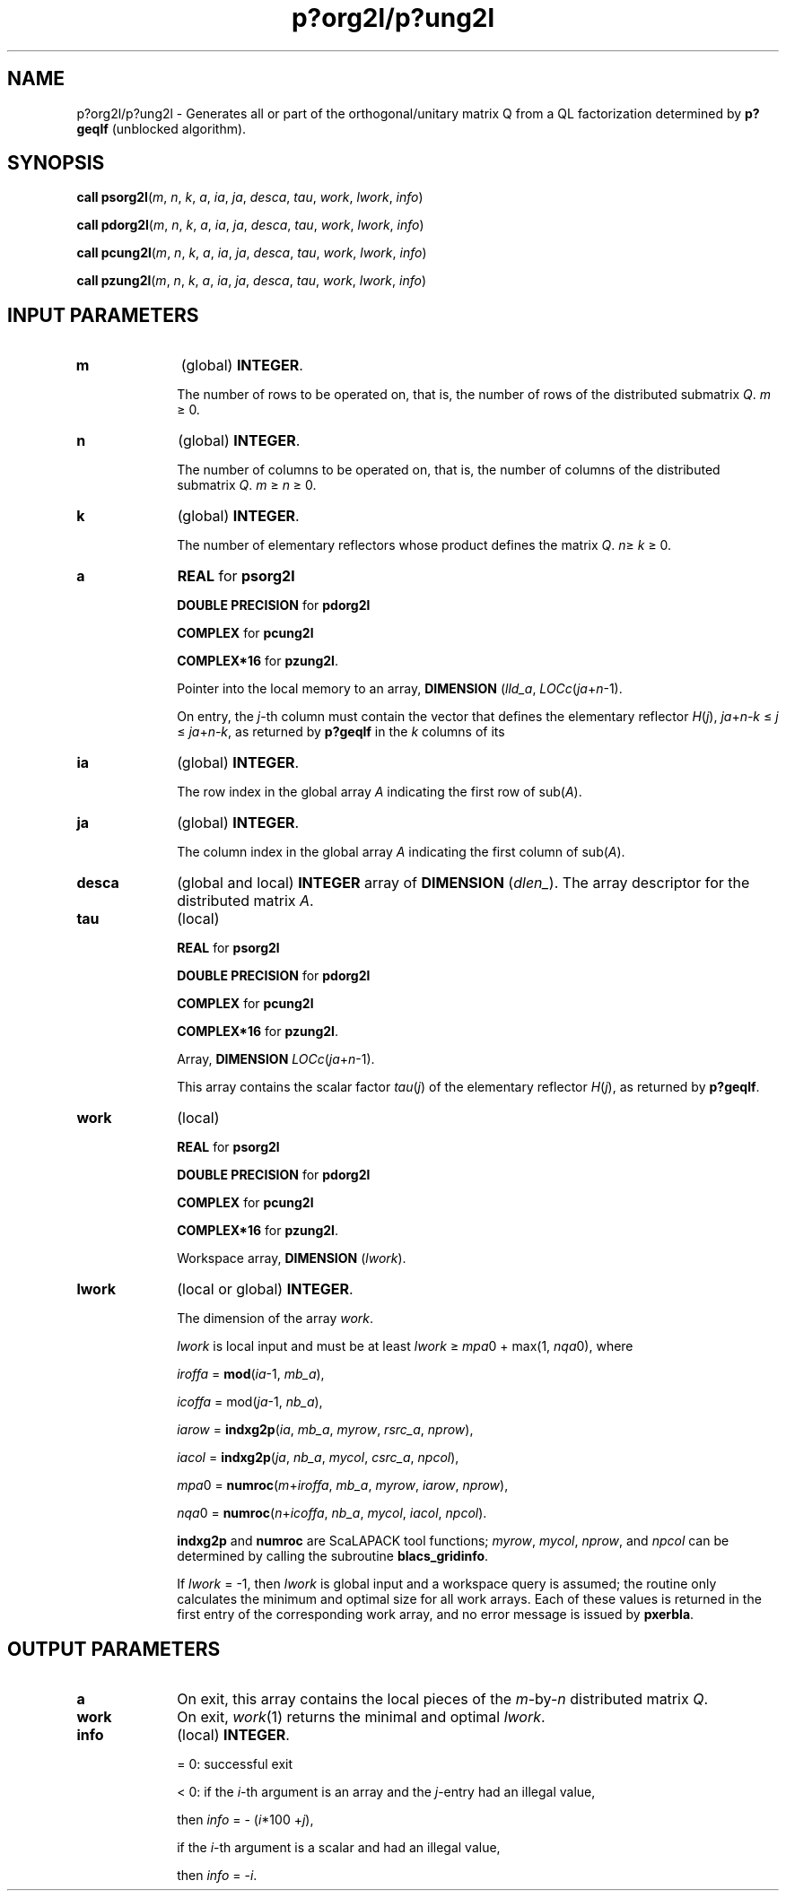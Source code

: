 .\" Copyright (c) 2002 \- 2008 Intel Corporation
.\" All rights reserved.
.\"
.TH p?org2l/p?ung2l 3 "Intel Corporation" "Copyright(C) 2002 \- 2008" "Intel(R) Math Kernel Library"
.SH NAME
p?org2l/p?ung2l \- Generates all or part of the orthogonal/unitary matrix Q from a QL factorization determined by \fBp?geqlf\fR (unblocked algorithm).
.SH SYNOPSIS
.PP
\fBcall psorg2l\fR(\fIm\fR, \fIn\fR, \fIk\fR, \fIa\fR, \fIia\fR, \fIja\fR, \fIdesca\fR, \fItau\fR, \fIwork\fR, \fIl\fR\fIwork\fR, \fIinfo\fR)
.PP
\fBcall pdorg2l\fR(\fIm\fR, \fIn\fR, \fIk\fR, \fIa\fR, \fIia\fR, \fIja\fR, \fIdesca\fR, \fItau\fR, \fIwork\fR, \fIl\fR\fIwork\fR, \fIinfo\fR)
.PP
\fBcall pcung2l\fR(\fIm\fR, \fIn\fR, \fIk\fR, \fIa\fR, \fIia\fR, \fIja\fR, \fIdesca\fR, \fItau\fR, \fIwork\fR, \fIl\fR\fIwork\fR, \fIinfo\fR)
.PP
\fBcall pzung2l\fR(\fIm\fR, \fIn\fR, \fIk\fR, \fIa\fR, \fIia\fR, \fIja\fR, \fIdesca\fR, \fItau\fR, \fIwork\fR, \fIl\fR\fIwork\fR, \fIinfo\fR)
.SH INPUT PARAMETERS

.TP 10
\fBm\fR
.NL
(global) \fBINTEGER\fR. 
.IP
The number of rows to be operated on, that is, the number of rows of the distributed submatrix \fIQ\fR. \fIm\fR \(>= 0.
.TP 10
\fBn\fR
.NL
(global) \fBINTEGER\fR. 
.IP
The number of columns to be operated on, that is, the number of columns of the distributed submatrix \fIQ\fR. \fIm\fR \(>= \fIn\fR \(>= 0.
.TP 10
\fBk\fR
.NL
(global) \fBINTEGER\fR. 
.IP
The number of elementary reflectors whose product defines the matrix \fIQ\fR. \fIn\fR\(>= \fIk\fR \(>= 0.
.TP 10
\fBa\fR
.NL
\fBREAL\fR for \fBpsorg2l\fR
.IP
\fBDOUBLE PRECISION\fR for \fBpdorg2l\fR
.IP
\fBCOMPLEX\fR for \fBpcung2l\fR
.IP
\fBCOMPLEX*16\fR for \fBpzung2l\fR. 
.IP
Pointer into the local memory to an array, \fBDIMENSION\fR (\fIlld\(ula\fR, \fILOCc\fR(\fIja\fR+\fIn\fR-1). 
.IP
On entry, the \fIj\fR-th column must contain the vector that defines the elementary reflector \fIH\fR(\fIj\fR), \fIja\fR+\fIn-k\fR \(<= \fIj\fR \(<= \fIja\fR+\fIn-k\fR, as returned by \fBp?geqlf\fR in the \fIk\fR columns of its 
.TP 10
\fBia\fR
.NL
(global) \fBINTEGER\fR. 
.IP
The row index in the global array \fIA\fR indicating the first row of sub(\fIA\fR).
.TP 10
\fBja\fR
.NL
(global) \fBINTEGER\fR. 
.IP
The column index in the global array \fIA\fR indicating the first column of sub(\fIA\fR).
.TP 10
\fBdesca\fR
.NL
(global and local) \fBINTEGER\fR array of \fBDIMENSION\fR (\fIdlen\(ul\fR). The array descriptor for the distributed matrix \fIA\fR. 
.TP 10
\fBtau\fR
.NL
(local)
.IP
\fBREAL\fR for \fBpsorg2l\fR
.IP
\fBDOUBLE PRECISION\fR for \fBpdorg2l\fR
.IP
\fBCOMPLEX\fR for \fBpcung2l\fR
.IP
\fBCOMPLEX*16\fR for \fBpzung2l\fR. 
.IP
Array, \fBDIMENSION \fR\fILOCc\fR(\fIja\fR+\fIn\fR-1). 
.IP
This array contains the scalar factor \fItau\fR(\fIj\fR) of the elementary reflector \fIH\fR(\fIj\fR), as returned by \fBp?geqlf\fR.
.TP 10
\fBwork\fR
.NL
(local)
.IP
\fBREAL\fR for \fBpsorg2l\fR
.IP
\fBDOUBLE PRECISION\fR for \fBpdorg2l\fR
.IP
\fBCOMPLEX\fR for \fBpcung2l\fR
.IP
\fBCOMPLEX*16\fR for \fBpzung2l\fR. 
.IP
Workspace array, \fBDIMENSION\fR (\fIlwork\fR).
.TP 10
\fBlwork\fR
.NL
(local or global) \fBINTEGER\fR. 
.IP
The dimension of the array \fIwork\fR. 
.IP
\fIlwork\fR is local input and must be at least \fIlwork\fR \(>= \fImpa\fR0 + max(1, \fInqa\fR0), where 
.IP
\fIiroffa\fR = \fBmod\fR(\fIia\fR-1, \fImb\(ula\fR), \fI\fR
.IP
\fIicoffa\fR =  mod(\fIja\fR-1, \fInb\(ula\fR), 
.IP
\fIiarow\fR = \fBindxg2p\fR(\fIia\fR, \fImb\(ula\fR, \fImyrow\fR, \fIrsrc\(ula\fR, \fInprow\fR), 
.IP
\fIiacol\fR = \fBindxg2p\fR(\fIja\fR, \fInb\(ula\fR, \fImycol\fR, \fIcsrc\(ula\fR, \fInpcol\fR), 
.IP
\fImpa\fR0 = \fBnumroc\fR(\fIm\fR+\fIiroffa\fR, \fImb\(ula\fR, \fImyrow\fR, \fIiarow\fR, \fInprow\fR), 
.IP
\fInqa\fR0 = \fBnumroc\fR(\fIn\fR+\fIicoffa\fR, \fInb\(ula\fR, \fImycol\fR, \fIiacol\fR, \fInpcol\fR). 
.IP
\fBindxg2p\fR and \fBnumroc\fR are ScaLAPACK tool functions; \fImyrow\fR, \fImycol\fR, \fInprow\fR, and \fInpcol\fR can be determined by calling the subroutine \fBblacs\(ulgridinfo\fR. 
.IP
If \fIlwork\fR = -1, then \fIlwork\fR is global input and a workspace query is assumed; the routine only calculates the minimum and optimal size for all work arrays. Each of these values is returned in the first entry of the corresponding work array, and no error message is issued by \fBpxerbla\fR. 
.SH OUTPUT PARAMETERS

.TP 10
\fBa\fR
.NL
On exit, this array contains the local pieces of the \fIm\fR-by-\fIn\fR distributed matrix \fIQ\fR.
.TP 10
\fBwork\fR
.NL
On exit, \fIwork\fR(1) returns the minimal and optimal \fIlwork\fR.
.TP 10
\fBinfo\fR
.NL
(local) \fBINTEGER\fR.
.IP
= 0: successful exit 
.IP
< 0: if the \fIi\fR-th argument is an array and the \fIj\fR-entry had an illegal value,
.IP
then \fIinfo\fR = - (\fIi\fR*100 +\fIj\fR),
.IP
if the \fIi\fR-th argument is a scalar and had an illegal value,
.IP
then \fIinfo\fR = -\fIi\fR.
